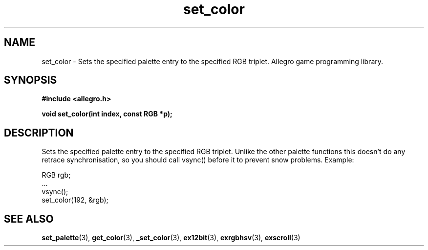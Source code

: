 .\" Generated by the Allegro makedoc utility
.TH set_color 3 "version 4.4.3" "Allegro" "Allegro manual"
.SH NAME
set_color \- Sets the specified palette entry to the specified RGB triplet. Allegro game programming library.\&
.SH SYNOPSIS
.B #include <allegro.h>

.sp
.B void set_color(int index, const RGB *p);
.SH DESCRIPTION
Sets the specified palette entry to the specified RGB triplet. Unlike the 
other palette functions this doesn't do any retrace synchronisation, so 
you should call vsync() before it to prevent snow problems. Example:

.nf
   RGB rgb;
   ...
   vsync();
   set_color(192, &rgb);
.fi

.SH SEE ALSO
.BR set_palette (3),
.BR get_color (3),
.BR _set_color (3),
.BR ex12bit (3),
.BR exrgbhsv (3),
.BR exscroll (3)
